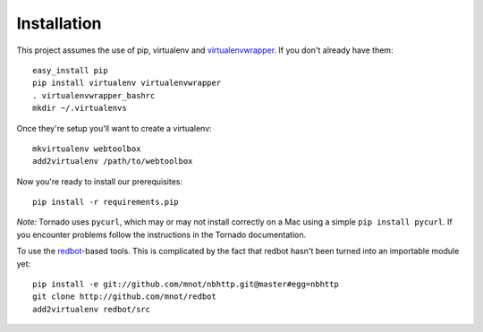 Installation
============

This project assumes the use of pip, virtualenv and `virtualenvwrapper
<http://www.doughellmann.com/projects/virtualenvwrapper/>`_. If you don't
already have them::

    easy_install pip
    pip install virtualenv virtualenvwrapper
    . virtualenvwrapper_bashrc
    mkdir ~/.virtualenvs

Once they're setup you'll want to create a virtualenv::

    mkvirtualenv webtoolbox
    add2virtualenv /path/to/webtoolbox

Now you're ready to install our prerequisites::

    pip install -r requirements.pip

*Note:* Tornado uses ``pycurl``, which may or may not install correctly on a
Mac using a simple ``pip install pycurl``. If you encounter problems follow the
instructions in the Tornado documentation.

To use the `redbot <http://mnot.github.com/redbot/>`_-based tools. This is
complicated by the fact that redbot hasn't been turned into an importable
module yet::

    pip install -e git://github.com/mnot/nbhttp.git@master#egg=nbhttp
    git clone http://github.com/mnot/redbot
    add2virtualenv redbot/src